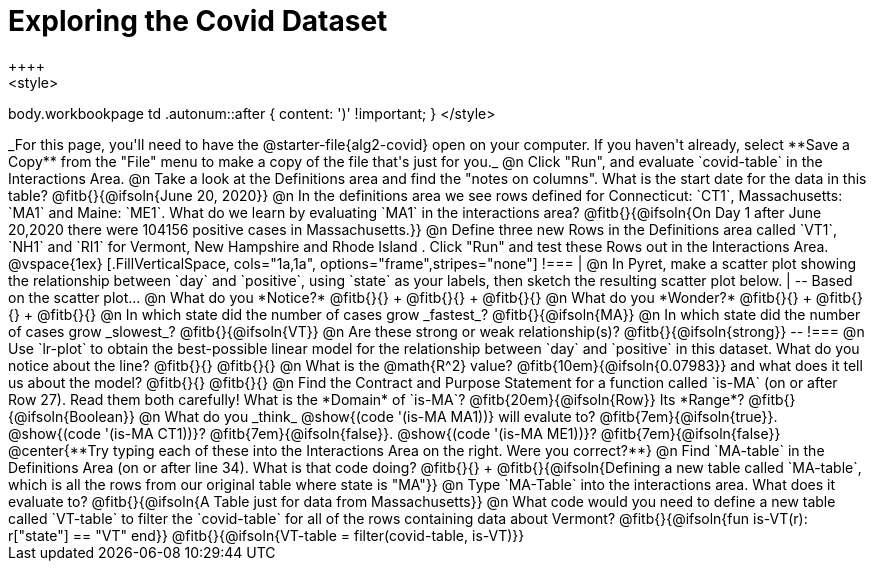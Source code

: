 = Exploring the Covid Dataset
++++
<style>
body.workbookpage td .autonum::after { content: ')' !important; }
</style>
++++
_For this page, you'll need to have the @starter-file{alg2-covid} open on your computer. If you haven't already, select **Save a Copy** from the "File" menu to make a copy of the file that's just for you._

@n Click "Run", and evaluate `covid-table` in the Interactions Area. 

@n Take a look at the Definitions area and find the "notes on columns". What is the start date for the data in this table? @fitb{}{@ifsoln{June 20, 2020}}

@n In the definitions area we see rows defined for Connecticut: `CT1`, Massachusetts: `MA1` and Maine: `ME1`. What do we learn by evaluating `MA1` in the interactions area? 

@fitb{}{@ifsoln{On Day 1 after June 20,2020 there were 104156 positive cases in Massachusetts.}}

@n Define three new Rows in the Definitions area called `VT1`, `NH1` and `RI1` for Vermont, New Hampshire and Rhode Island . Click "Run" and test these Rows out in the Interactions Area.

@vspace{1ex}

[.FillVerticalSpace, cols="1a,1a", options="frame",stripes="none"]
!===
| @n In Pyret, make a scatter plot showing the relationship between `day` and `positive`, using `state` as your labels, then sketch the resulting scatter plot below.
|
--
Based on the scatter plot...

@n What do you *Notice?* @fitb{}{} +
@fitb{}{} +
@fitb{}{}

@n What do you *Wonder?* @fitb{}{} +
@fitb{}{} +
@fitb{}{}

@n In which state did the number of cases grow _fastest_? @fitb{}{@ifsoln{MA}}

@n In which state did the number of cases grow _slowest_? @fitb{}{@ifsoln{VT}}

@n Are these strong or weak relationship(s)? @fitb{}{@ifsoln{strong}}
--
!===

@n Use `lr-plot` to obtain the best-possible linear model for the relationship between `day` and `positive` in this dataset. 

What do you notice about the line? @fitb{}{} 

@fitb{}{}

@n What is the @math{R^2} value? @fitb{10em}{@ifsoln{0.07983}} and what does it tell us about the model? @fitb{}{}

@fitb{}{}

@n Find the Contract and Purpose Statement for a function called `is-MA` (on or after Row 27). Read them both carefully! 

What is the *Domain* of `is-MA`? @fitb{20em}{@ifsoln{Row}} Its *Range*? @fitb{}{@ifsoln{Boolean}}

@n What do you _think_ @show{(code '(is-MA MA1))} will evalute to? @fitb{7em}{@ifsoln{true}}. @show{(code '(is-MA CT1))}? @fitb{7em}{@ifsoln{false}}. @show{(code '(is-MA ME1))}? @fitb{7em}{@ifsoln{false}}

@center{**Try typing each of these into the Interactions Area on the right. Were you correct?**}

@n Find `MA-table` in the Definitions Area (on or after line 34). What is that code doing? @fitb{}{} +
@fitb{}{@ifsoln{Defining a new table called `MA-table`, which is all the rows from our original table where state is "MA"}}

@n Type `MA-Table` into the interactions area. What does it evaluate to? @fitb{}{@ifsoln{A Table just for data from Massachusetts}}

@n What code would you need to define a new table called `VT-table` to filter the `covid-table` for all of the rows containing data about Vermont?

@fitb{}{@ifsoln{fun is-VT(r): r["state"] == "VT" end}}

@fitb{}{@ifsoln{VT-table = filter(covid-table, is-VT)}}
